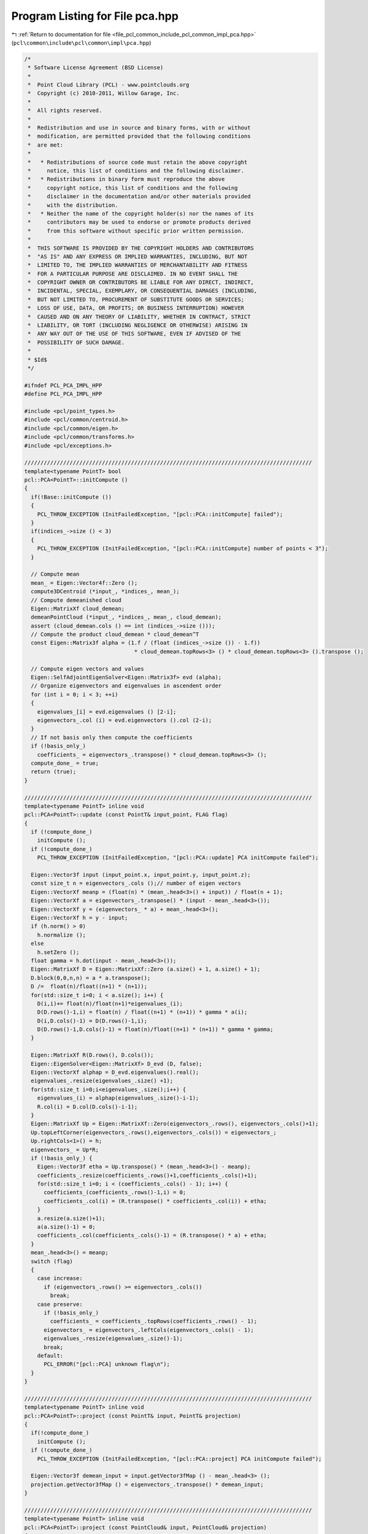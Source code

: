 
.. _program_listing_file_pcl_common_include_pcl_common_impl_pca.hpp:

Program Listing for File pca.hpp
================================

|exhale_lsh| :ref:`Return to documentation for file <file_pcl_common_include_pcl_common_impl_pca.hpp>` (``pcl\common\include\pcl\common\impl\pca.hpp``)

.. |exhale_lsh| unicode:: U+021B0 .. UPWARDS ARROW WITH TIP LEFTWARDS

.. code-block:: cpp

   /*
    * Software License Agreement (BSD License)
    *
    *  Point Cloud Library (PCL) - www.pointclouds.org
    *  Copyright (c) 2010-2011, Willow Garage, Inc.
    *
    *  All rights reserved.
    *
    *  Redistribution and use in source and binary forms, with or without
    *  modification, are permitted provided that the following conditions
    *  are met:
    *
    *   * Redistributions of source code must retain the above copyright
    *     notice, this list of conditions and the following disclaimer.
    *   * Redistributions in binary form must reproduce the above
    *     copyright notice, this list of conditions and the following
    *     disclaimer in the documentation and/or other materials provided
    *     with the distribution.
    *   * Neither the name of the copyright holder(s) nor the names of its
    *     contributors may be used to endorse or promote products derived
    *     from this software without specific prior written permission.
    *
    *  THIS SOFTWARE IS PROVIDED BY THE COPYRIGHT HOLDERS AND CONTRIBUTORS
    *  "AS IS" AND ANY EXPRESS OR IMPLIED WARRANTIES, INCLUDING, BUT NOT
    *  LIMITED TO, THE IMPLIED WARRANTIES OF MERCHANTABILITY AND FITNESS
    *  FOR A PARTICULAR PURPOSE ARE DISCLAIMED. IN NO EVENT SHALL THE
    *  COPYRIGHT OWNER OR CONTRIBUTORS BE LIABLE FOR ANY DIRECT, INDIRECT,
    *  INCIDENTAL, SPECIAL, EXEMPLARY, OR CONSEQUENTIAL DAMAGES (INCLUDING,
    *  BUT NOT LIMITED TO, PROCUREMENT OF SUBSTITUTE GOODS OR SERVICES;
    *  LOSS OF USE, DATA, OR PROFITS; OR BUSINESS INTERRUPTION) HOWEVER
    *  CAUSED AND ON ANY THEORY OF LIABILITY, WHETHER IN CONTRACT, STRICT
    *  LIABILITY, OR TORT (INCLUDING NEGLIGENCE OR OTHERWISE) ARISING IN
    *  ANY WAY OUT OF THE USE OF THIS SOFTWARE, EVEN IF ADVISED OF THE
    *  POSSIBILITY OF SUCH DAMAGE.
    *
    * $Id$
    */
   
   #ifndef PCL_PCA_IMPL_HPP
   #define PCL_PCA_IMPL_HPP
   
   #include <pcl/point_types.h>
   #include <pcl/common/centroid.h>
   #include <pcl/common/eigen.h>
   #include <pcl/common/transforms.h>
   #include <pcl/exceptions.h>
   
   /////////////////////////////////////////////////////////////////////////////////////////
   template<typename PointT> bool
   pcl::PCA<PointT>::initCompute () 
   {
     if(!Base::initCompute ())
     {
       PCL_THROW_EXCEPTION (InitFailedException, "[pcl::PCA::initCompute] failed");
     }
     if(indices_->size () < 3)
     {
       PCL_THROW_EXCEPTION (InitFailedException, "[pcl::PCA::initCompute] number of points < 3");
     }
     
     // Compute mean
     mean_ = Eigen::Vector4f::Zero ();
     compute3DCentroid (*input_, *indices_, mean_);  
     // Compute demeanished cloud
     Eigen::MatrixXf cloud_demean;
     demeanPointCloud (*input_, *indices_, mean_, cloud_demean);
     assert (cloud_demean.cols () == int (indices_->size ()));
     // Compute the product cloud_demean * cloud_demean^T
     const Eigen::Matrix3f alpha = (1.f / (float (indices_->size ()) - 1.f))
                                     * cloud_demean.topRows<3> () * cloud_demean.topRows<3> ().transpose ();
     
     // Compute eigen vectors and values
     Eigen::SelfAdjointEigenSolver<Eigen::Matrix3f> evd (alpha);
     // Organize eigenvectors and eigenvalues in ascendent order
     for (int i = 0; i < 3; ++i)
     {
       eigenvalues_[i] = evd.eigenvalues () [2-i];
       eigenvectors_.col (i) = evd.eigenvectors ().col (2-i);
     }
     // If not basis only then compute the coefficients
     if (!basis_only_)
       coefficients_ = eigenvectors_.transpose() * cloud_demean.topRows<3> ();
     compute_done_ = true;
     return (true);
   }
   
   /////////////////////////////////////////////////////////////////////////////////////////
   template<typename PointT> inline void 
   pcl::PCA<PointT>::update (const PointT& input_point, FLAG flag) 
   {
     if (!compute_done_)
       initCompute ();
     if (!compute_done_)
       PCL_THROW_EXCEPTION (InitFailedException, "[pcl::PCA::update] PCA initCompute failed");
   
     Eigen::Vector3f input (input_point.x, input_point.y, input_point.z);
     const size_t n = eigenvectors_.cols ();// number of eigen vectors
     Eigen::VectorXf meanp = (float(n) * (mean_.head<3>() + input)) / float(n + 1);
     Eigen::VectorXf a = eigenvectors_.transpose() * (input - mean_.head<3>());
     Eigen::VectorXf y = (eigenvectors_ * a) + mean_.head<3>();
     Eigen::VectorXf h = y - input;
     if (h.norm() > 0) 
       h.normalize ();
     else
       h.setZero ();
     float gamma = h.dot(input - mean_.head<3>());
     Eigen::MatrixXf D = Eigen::MatrixXf::Zero (a.size() + 1, a.size() + 1);
     D.block(0,0,n,n) = a * a.transpose();
     D /=  float(n)/float((n+1) * (n+1));
     for(std::size_t i=0; i < a.size(); i++) {
       D(i,i)+= float(n)/float(n+1)*eigenvalues_(i);
       D(D.rows()-1,i) = float(n) / float((n+1) * (n+1)) * gamma * a(i);
       D(i,D.cols()-1) = D(D.rows()-1,i);
       D(D.rows()-1,D.cols()-1) = float(n)/float((n+1) * (n+1)) * gamma * gamma;
     }
   
     Eigen::MatrixXf R(D.rows(), D.cols());
     Eigen::EigenSolver<Eigen::MatrixXf> D_evd (D, false);
     Eigen::VectorXf alphap = D_evd.eigenvalues().real();
     eigenvalues_.resize(eigenvalues_.size() +1);
     for(std::size_t i=0;i<eigenvalues_.size();i++) {
       eigenvalues_(i) = alphap(eigenvalues_.size()-i-1);
       R.col(i) = D.col(D.cols()-i-1);
     }
     Eigen::MatrixXf Up = Eigen::MatrixXf::Zero(eigenvectors_.rows(), eigenvectors_.cols()+1);
     Up.topLeftCorner(eigenvectors_.rows(),eigenvectors_.cols()) = eigenvectors_;
     Up.rightCols<1>() = h;
     eigenvectors_ = Up*R;
     if (!basis_only_) {
       Eigen::Vector3f etha = Up.transpose() * (mean_.head<3>() - meanp);
       coefficients_.resize(coefficients_.rows()+1,coefficients_.cols()+1);
       for(std::size_t i=0; i < (coefficients_.cols() - 1); i++) {
         coefficients_(coefficients_.rows()-1,i) = 0;
         coefficients_.col(i) = (R.transpose() * coefficients_.col(i)) + etha;
       }
       a.resize(a.size()+1);
       a(a.size()-1) = 0;
       coefficients_.col(coefficients_.cols()-1) = (R.transpose() * a) + etha;
     }
     mean_.head<3>() = meanp;
     switch (flag) 
     {
       case increase:
         if (eigenvectors_.rows() >= eigenvectors_.cols())
           break;
       case preserve:
         if (!basis_only_)
           coefficients_ = coefficients_.topRows(coefficients_.rows() - 1);
         eigenvectors_ = eigenvectors_.leftCols(eigenvectors_.cols() - 1);
         eigenvalues_.resize(eigenvalues_.size()-1);
         break;
       default:
         PCL_ERROR("[pcl::PCA] unknown flag\n");
     }
   }
   
   /////////////////////////////////////////////////////////////////////////////////////////
   template<typename PointT> inline void
   pcl::PCA<PointT>::project (const PointT& input, PointT& projection)
   {
     if(!compute_done_)
       initCompute ();
     if (!compute_done_)
       PCL_THROW_EXCEPTION (InitFailedException, "[pcl::PCA::project] PCA initCompute failed");
     
     Eigen::Vector3f demean_input = input.getVector3fMap () - mean_.head<3> ();
     projection.getVector3fMap () = eigenvectors_.transpose() * demean_input;
   }
   
   /////////////////////////////////////////////////////////////////////////////////////////
   template<typename PointT> inline void
   pcl::PCA<PointT>::project (const PointCloud& input, PointCloud& projection)
   {
     if(!compute_done_)
       initCompute ();
     if (!compute_done_)
       PCL_THROW_EXCEPTION (InitFailedException, "[pcl::PCA::project] PCA initCompute failed");
     if (input.is_dense)
     {
       projection.resize (input.size ());
       for (size_t i = 0; i < input.size (); ++i)
         project (input[i], projection[i]);
     }
     else
     {
       PointT p;
       for (size_t i = 0; i < input.size (); ++i)
       {
         if (!pcl_isfinite (input[i].x) || 
             !pcl_isfinite (input[i].y) ||
             !pcl_isfinite (input[i].z))
           continue;
         project (input[i], p);
         projection.push_back (p);
       }
     }
   }
   
   /////////////////////////////////////////////////////////////////////////////////////////
   template<typename PointT> inline void
   pcl::PCA<PointT>::reconstruct (const PointT& projection, PointT& input)
   {
     if(!compute_done_)
       initCompute ();
     if (!compute_done_)
       PCL_THROW_EXCEPTION (InitFailedException, "[pcl::PCA::reconstruct] PCA initCompute failed");
   
     input.getVector3fMap ()= eigenvectors_ * projection.getVector3fMap ();
     input.getVector3fMap ()+= mean_.head<3> ();
   }
   
   /////////////////////////////////////////////////////////////////////////////////////////
   template<typename PointT> inline void
   pcl::PCA<PointT>::reconstruct (const PointCloud& projection, PointCloud& input)
   {
     if(!compute_done_)
       initCompute ();
     if (!compute_done_)
       PCL_THROW_EXCEPTION (InitFailedException, "[pcl::PCA::reconstruct] PCA initCompute failed");
     if (input.is_dense)
     {
       input.resize (projection.size ());
       for (size_t i = 0; i < projection.size (); ++i)
         reconstruct (projection[i], input[i]);
     }
     else
     {
       PointT p;
       for (size_t i = 0; i < input.size (); ++i)
       {
         if (!pcl_isfinite (input[i].x) || 
             !pcl_isfinite (input[i].y) ||
             !pcl_isfinite (input[i].z))
           continue;
         reconstruct (projection[i], p);
         input.push_back (p);
       }
     }
   }
   
   #endif
